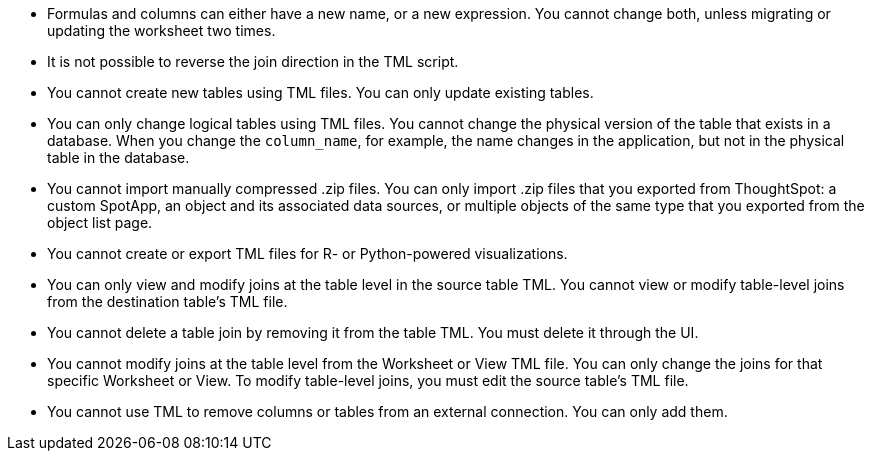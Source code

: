 * Formulas and columns can either have a new name, or a new expression. You cannot change both, unless migrating or updating the worksheet two times.

* It is not possible to reverse the join direction in the TML script.

* You cannot create new tables using TML files. You can only update existing tables.

* You can only change logical tables using TML files. You cannot change the physical version of the table that exists in a database. When you change the `column_name`, for example, the name changes in the application, but not in the physical table in the database.

* You cannot import manually compressed .zip files. You can only import .zip files that you exported from ThoughtSpot: a custom SpotApp, an object and its associated data sources, or multiple objects of the same type that you exported from the object list page.

* You cannot create or export TML files for R- or Python-powered visualizations.

* You can only view and modify joins at the table level in the source table TML. You cannot view or modify table-level joins from the destination table's TML file.

* You cannot delete a table join by removing it from the table TML. You must delete it through the UI.

* You cannot modify joins at the table level from the Worksheet or View  TML file. You can only change the joins for that specific Worksheet or View. To modify table-level joins, you must edit the source table's TML file.

* You cannot use TML to remove columns or tables from an external connection. You can only add them.
